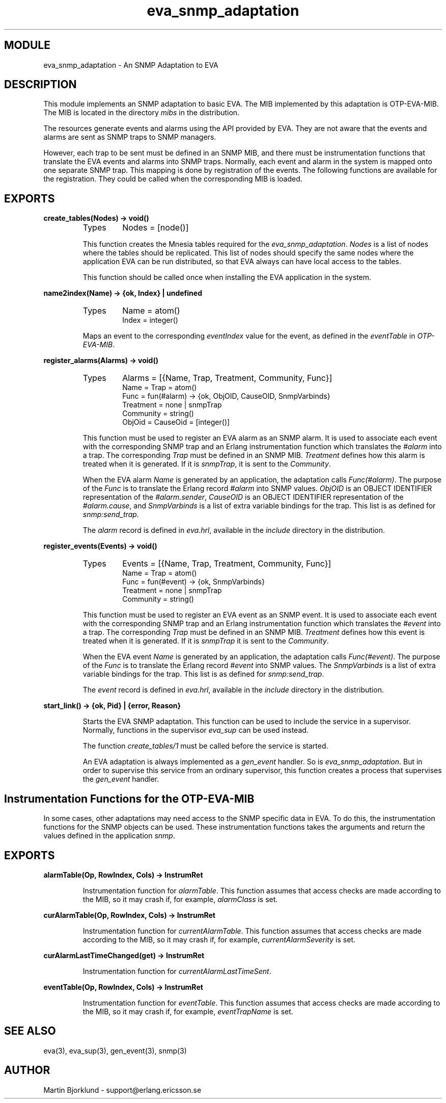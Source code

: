 .TH eva_snmp_adaptation 3 "eva  2.0.2.1" "Ericsson Utvecklings AB" "ERLANG MODULE DEFINITION"
.SH MODULE
eva_snmp_adaptation  \- An SNMP Adaptation to EVA
.SH DESCRIPTION
.LP
This module implements an SNMP adaptation to basic EVA\&. The MIB implemented by this adaptation is OTP-EVA-MIB\&. The MIB is located in the directory \fImibs\fR in the distribution\&. 
.LP
The resources generate events and alarms using the API provided by EVA\&. They are not aware that the events and alarms are sent as SNMP traps to SNMP managers\&. 
.LP
However, each trap to be sent must be defined in an SNMP MIB, and there must be instrumentation functions that translate the EVA events and alarms into SNMP traps\&. Normally, each event and alarm in the system is mapped onto one separate SNMP trap\&. This mapping is done by registration of the events\&. The following functions are available for the registration\&. They could be called when the corresponding MIB is loaded\&. 

.SH EXPORTS
.LP
.B
create_tables(Nodes) -> void()
.br
.RS
.TP
Types
Nodes = [node()]
.br
.RE
.RS
.LP
This function creates the Mnesia tables required for the \fIeva_snmp_adaptation\fR\&. \fINodes\fR is a list of nodes where the tables should be replicated\&. This list of nodes should specify the same nodes where the application EVA can be run distributed, so that EVA always can have local access to the tables\&. 
.LP
This function should be called once when installing the EVA application in the system\&. 
.RE
.LP
.B
name2index(Name) -> {ok, Index} | undefined
.br
.RS
.TP
Types
Name = atom()
.br
Index = integer()
.br
.RE
.RS
.LP
Maps an event to the corresponding \fIeventIndex\fR value for the event, as defined in the \fIeventTable\fR in \fIOTP-EVA-MIB\fR\&. 
.RE
.LP
.B
register_alarms(Alarms) -> void()
.br
.RS
.TP
Types
Alarms = [{Name, Trap, Treatment, Community, Func}]
.br
Name = Trap = atom()
.br
Func = fun(#alarm) -> {ok, ObjOID, CauseOID, SnmpVarbinds}
.br
Treatment = none | snmpTrap
.br
Community = string()
.br
ObjOid = CauseOid = [integer()]
.br
.RE
.RS
.LP
This function must be used to register an EVA alarm as an SNMP alarm\&. It is used to associate each event with the corresponding SNMP trap and an Erlang instrumentation function which translates the \fI#alarm\fR into a trap\&. The corresponding \fITrap\fR must be defined in an SNMP MIB\&. \fITreatment\fR defines how this alarm is treated when it is generated\&. If it is \fIsnmpTrap\fR, it is sent to the \fICommunity\fR\&. 
.LP
When the EVA alarm \fIName\fR is generated by an application, the adaptation calls \fIFunc(#alarm)\fR\&. The purpose of the \fIFunc\fR is to translate the Erlang record \fI#alarm\fR into SNMP values\&. \fIObjOID\fR is an OBJECT IDENTIFIER representation of the \fI#alarm\&.sender\fR, \fICauseOID\fR is an OBJECT IDENTIFIER representation of the \fI#alarm\&.cause\fR, and \fISnmpVarbinds\fR is a list of extra variable bindings for the trap\&. This list is as defined for \fIsnmp:send_trap\fR\&. 
.LP
The \fIalarm\fR record is defined in \fIeva\&.hrl\fR, available in the \fIinclude\fR directory in the distribution\&. 
.RE
.LP
.B
register_events(Events) -> void()
.br
.RS
.TP
Types
Events = [{Name, Trap, Treatment, Community, Func}]
.br
Name = Trap = atom()
.br
Func = fun(#event) -> {ok, SnmpVarbinds}
.br
Treatment = none | snmpTrap
.br
Community = string()
.br
.RE
.RS
.LP
This function must be used to register an EVA event as an SNMP event\&. It is used to associate each event with the corresponding SNMP trap and an Erlang instrumentation function which translates the \fI#event\fR into a trap\&. The corresponding \fITrap\fR must be defined in an SNMP MIB\&. \fITreatment\fR defines how this event is treated when it is generated\&. If it is \fIsnmpTrap\fR it is sent to the \fICommunity\fR\&. 
.LP
When the EVA event \fIName\fR is generated by an application, the adaptation calls \fIFunc(#event)\fR\&. The purpose of the \fIFunc\fR is to translate the Erlang record \fI#event\fR into SNMP values\&. The \fISnmpVarbinds\fR is a list of extra variable bindings for the trap\&. This list is as defined for \fIsnmp:send_trap\fR\&. 
.LP
The \fIevent\fR record is defined in \fIeva\&.hrl\fR, available in the \fIinclude\fR directory in the distribution\&. 
.RE
.LP
.B
start_link() -> {ok, Pid} | {error, Reason}
.br
.RS
.LP
Starts the EVA SNMP adaptation\&. This function can be used to include the service in a supervisor\&. Normally, functions in the supervisor \fIeva_sup\fR can be used instead\&. 
.LP
The function \fIcreate_tables/1\fR must be called before the service is started\&. 
.LP
An EVA adaptation is always implemented as a \fIgen_event\fR handler\&. So is \fIeva_snmp_adaptation\fR\&. But in order to supervise this service from an ordinary supervisor, this function creates a process that supervises the \fIgen_event\fR handler\&. 
.RE
.SH Instrumentation Functions for the OTP-EVA-MIB
.LP
In some cases, other adaptations may need access to the SNMP specific data in EVA\&. To do this, the instrumentation functions for the SNMP objects can be used\&. These instrumentation functions takes the arguments and return the values defined in the application \fIsnmp\fR\&. 
.SH EXPORTS
.LP
.B
alarmTable(Op, RowIndex, Cols) -> InstrumRet
.br
.RS
.LP
Instrumentation function for \fIalarmTable\fR\&. This function assumes that access checks are made according to the MIB, so it may crash if, for example, \fIalarmClass\fR is set\&. 
.RE
.LP
.B
curAlarmTable(Op, RowIndex, Cols) -> InstrumRet
.br
.RS
.LP
Instrumentation function for \fIcurrentAlarmTable\fR\&. This function assumes that access checks are made according to the MIB, so it may crash if, for example, \fIcurrentAlarmSeverity\fR is set\&. 
.RE
.LP
.B
curAlarmLastTimeChanged(get) -> InstrumRet
.br
.RS
.LP
Instrumentation function for \fIcurrentAlarmLastTimeSent\fR\&. 
.RE
.LP
.B
eventTable(Op, RowIndex, Cols) -> InstrumRet
.br
.RS
.LP
Instrumentation function for \fIeventTable\fR\&. This function assumes that access checks are made according to the MIB, so it may crash if, for example, \fIeventTrapName\fR is set\&. 
.RE
.SH SEE ALSO
.LP
eva(3), eva_sup(3), gen_event(3), snmp(3) 
.SH AUTHOR
.nf
Martin Bjorklund - support@erlang.ericsson.se
.fi
